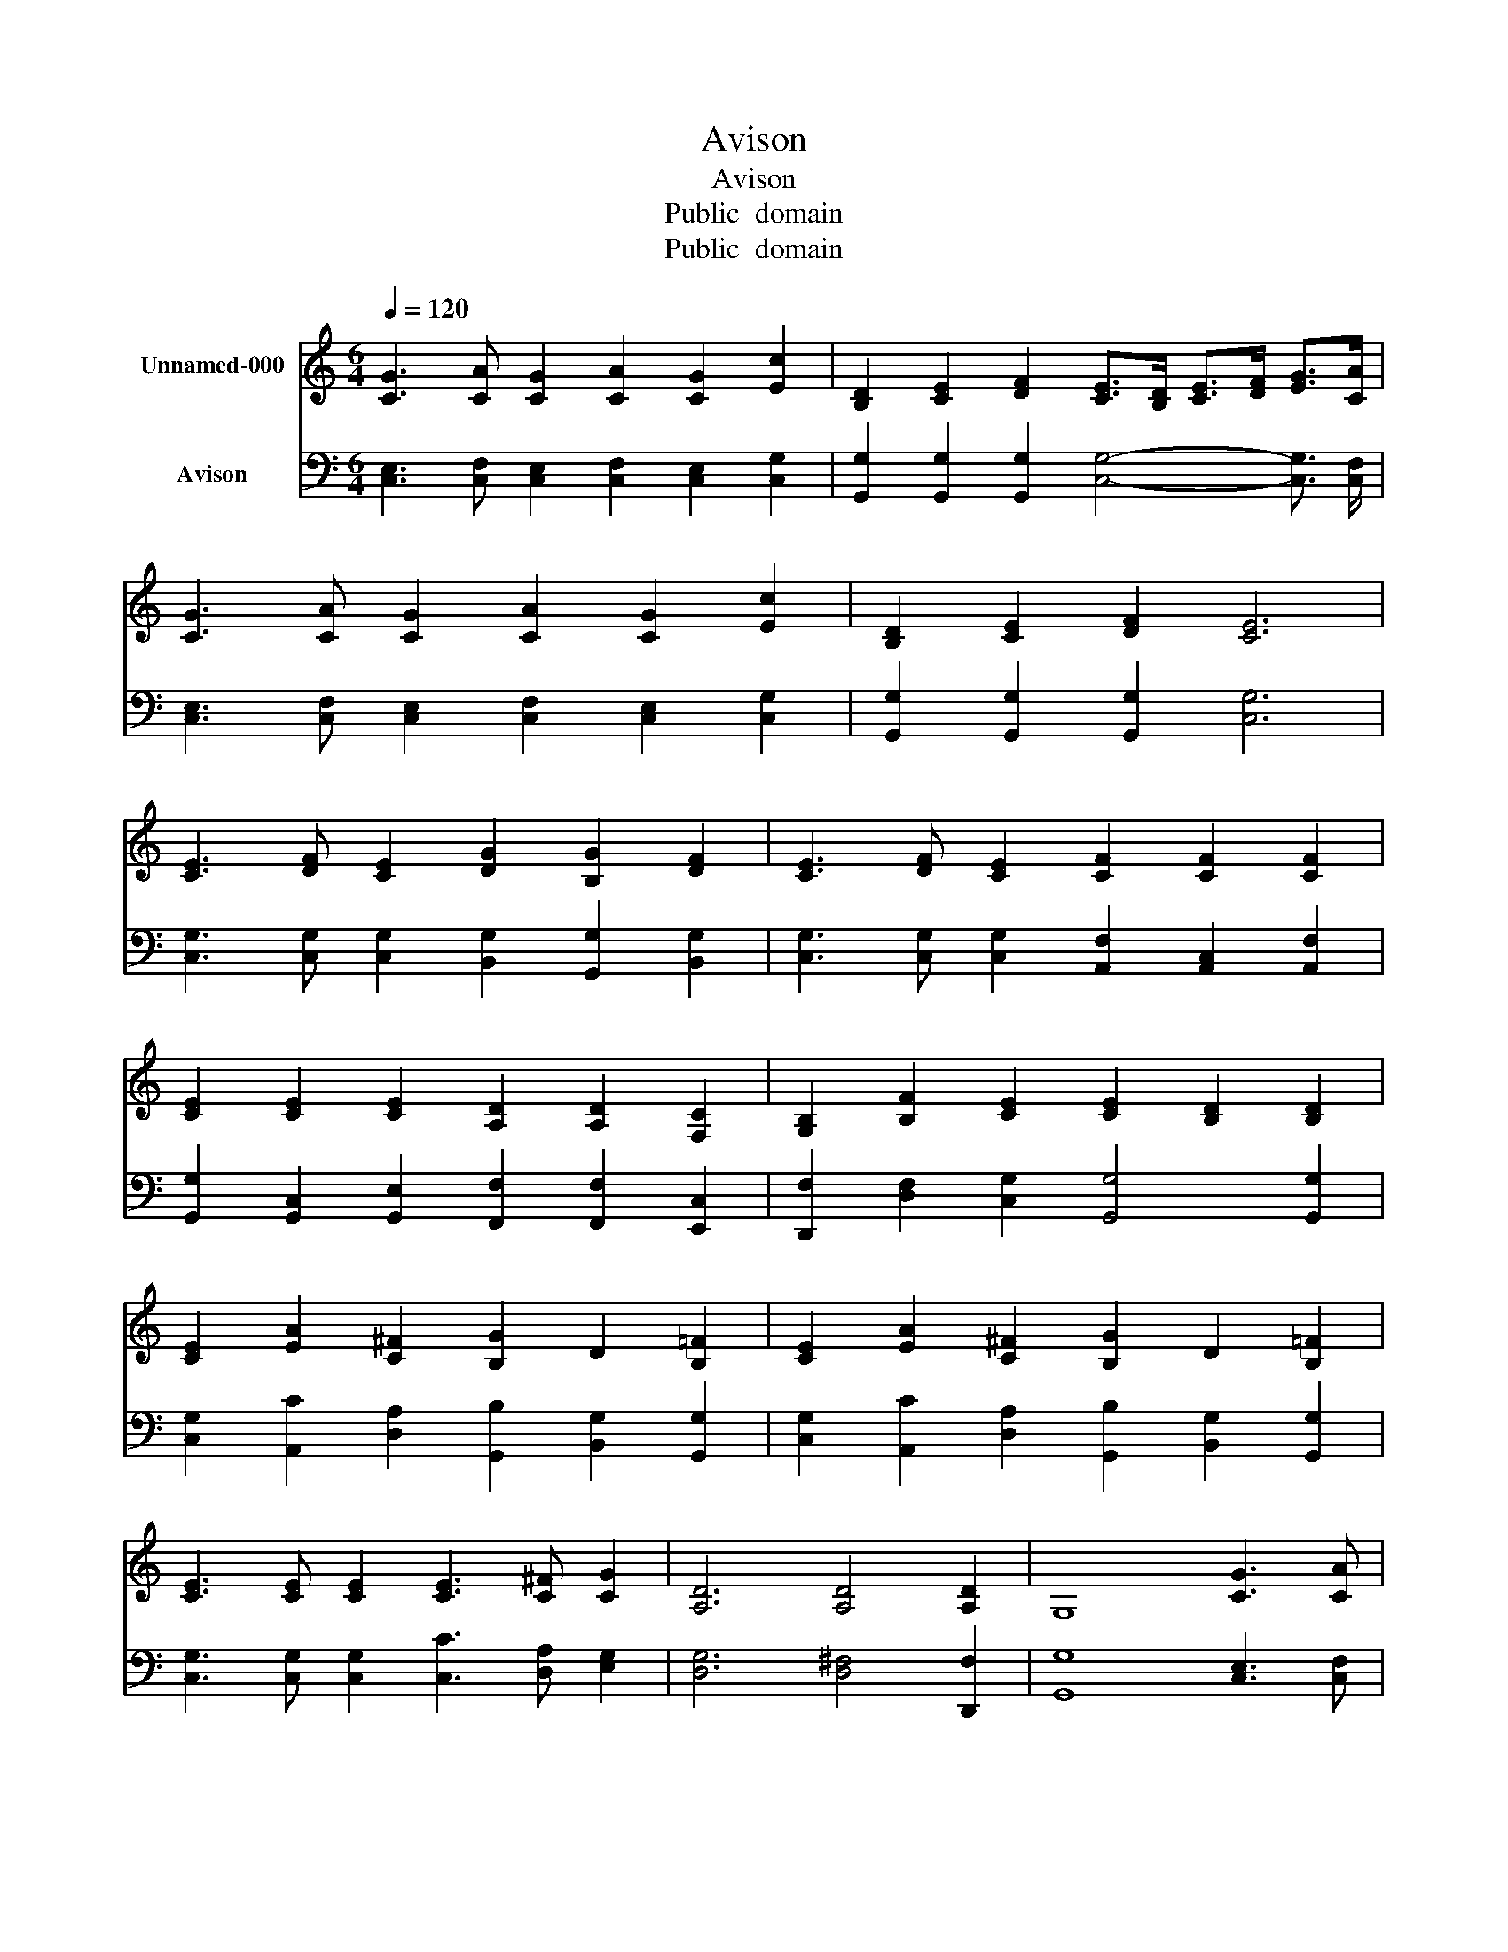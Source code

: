 X:1
T:Avison
T:Avison
T:Public  domain
T:Public  domain
Z:Public  domain
%%score 1 2
L:1/8
Q:1/4=120
M:6/4
K:C
V:1 treble nm="Unnamed-000"
V:2 bass nm="Avison"
V:1
 [CG]3 [CA] [CG]2 [CA]2 [CG]2 [Ec]2 | [B,D]2 [CE]2 [DF]2 [CE]>[B,D] [CE]>[DF] [EG]>[CA] | %2
 [CG]3 [CA] [CG]2 [CA]2 [CG]2 [Ec]2 | [B,D]2 [CE]2 [DF]2 [CE]6 | %4
 [CE]3 [DF] [CE]2 [DG]2 [B,G]2 [DF]2 | [CE]3 [DF] [CE]2 [CF]2 [CF]2 [CF]2 | %6
 [CE]2 [CE]2 [CE]2 [A,D]2 [A,D]2 [F,C]2 | [G,B,]2 [B,F]2 [CE]2 [CE]2 [B,D]2 [B,D]2 | %8
 [CE]2 [EA]2 [C^F]2 [B,G]2 D2 [B,=F]2 | [CE]2 [EA]2 [C^F]2 [B,G]2 D2 [B,=F]2 | %10
 [CE]3 [CE] [CE]2 [CE]3 [C^F] [CG]2 | [A,D]6 [A,D]4 [A,D]2 | G,8 [CG]3 [CA] | %13
 [CG]2 [CA]2 [CG]2 [Ec]2 [B,D]2 [CE]2 | [DF]2 [CE]>[B,D] [CE]>[DF] [EG]3/2 [CA]/ [CG]3 [CA] | %15
 [CG]2 [CA]2 [CG]2 [Ec]2 [B,D]2 [CE]2 | [DF]2 [CE]4- [CE]2 [CE]3 [DF] | %17
 [CE]2 [DG]2 [B,G]2 [DF]2 [CE]3 [DF] | [CE]2 [CF]2 [CF]2 [CF]2 [CE]2 [CE]2 | %19
 [CE]2 [A,D]2 [A,D]2 [F,C]2 [G,B,]2 [B,F]2 | [CE]2 [CE]2 [B,D]2 [B,D]2 [CE]2 [EA]2 | %21
 [C^F]2 [B,G]2 D2 [B,=F]2 [CE]2 [EA]2 | [C^F]2 [B,G]2 D2 [B,=F]2 [CE]3 [CE] | %23
 [CE]2 [CE]3 [C^F] [CG]2 [A,D]4- | [A,D]2 [A,D]4 [A,D]2 G,4- | G,4 [CG]2- [CG] [CA] [CG]2 [CA]2 | %26
 [CG]2 [Ec]2 [B,D]2 [CE]2 [DF]2 [CE]3/2 [B,D]/ | [CE]>[DF] [EG]>[CA] [CG]2- [CG] [CA] [CG]2 [CA]2 | %28
 [CG]2 [Ec]2 [B,D]2 [CE]2 [DF]2 [CE]2- | [CE]4 [CE]2- [CE] [DF] [CE]2 [DG]2 | %30
 [B,G]2 [DF]2 [CE]2- [CE] [DF] [CE]2 [CF]2 | [CF]2 [CF]2 [CE]2 [CE]2 [CE]2 [A,D]2 | %32
 [A,D]2 [F,C]2 [G,B,]2 [B,F]2 [CE]2 [CE]2 | [B,D]2 [B,D]2 [CE]2 [EA]2 [C^F]2 [B,G]2 | %34
 D2 [B,F]2 [CE]2 [EA]2 [C^F]2 [B,G]2 | D2 [B,F]2 [CE]2- [CE] [CE] [CE]2 [CE]2- | %36
 [CE] [C^F] [CG]2 [A,D]2- [A,D]4 [A,D]2- | [A,D]2 [A,D]2 G,2- G,6 | %38
 [CG]3 [CA] [CG]2 [CA]2 [CG]2 [Ec]2 | [B,D]2 [CE]2 [DF]2 [CE]>[B,D] [CE]>[DF] [EG]>[CA] | %40
 [CG]3 [CA] [CG]2 [CA]2 [CG]2 [Ec]2 | [B,D]2 [CE]2 [DF]2 [CE]4 [CE]2 | %42
 [CD]2 [CD]2 [B,D]2 [CE]4 [CE]2 | [CD]2 [CD]2 [B,D]2 [G,C]6- | [G,C]3/2 z4 z/ z6 |] %45
V:2
 [C,E,]3 [C,F,] [C,E,]2 [C,F,]2 [C,E,]2 [C,G,]2 | %1
 [G,,G,]2 [G,,G,]2 [G,,G,]2 [C,G,]4- [C,G,]3/2 [C,F,]/ | %2
 [C,E,]3 [C,F,] [C,E,]2 [C,F,]2 [C,E,]2 [C,G,]2 | [G,,G,]2 [G,,G,]2 [G,,G,]2 [C,G,]6 | %4
 [C,G,]3 [C,G,] [C,G,]2 [B,,G,]2 [G,,G,]2 [B,,G,]2 | %5
 [C,G,]3 [C,G,] [C,G,]2 [A,,F,]2 [A,,C,]2 [A,,F,]2 | %6
 [G,,G,]2 [G,,C,]2 [G,,E,]2 [F,,F,]2 [F,,F,]2 [E,,C,]2 | %7
 [D,,F,]2 [D,F,]2 [C,G,]2 [G,,G,]4 [G,,G,]2 | [C,G,]2 [A,,C]2 [D,A,]2 [G,,B,]2 [B,,G,]2 [G,,G,]2 | %9
 [C,G,]2 [A,,C]2 [D,A,]2 [G,,B,]2 [B,,G,]2 [G,,G,]2 | %10
 [C,G,]3 [C,G,] [C,G,]2 [C,C]3 [D,A,] [E,G,]2 | [D,G,]6 [D,^F,]4 [D,,F,]2 | %12
 [G,,G,]8 [C,E,]3 [C,F,] | [C,E,]2 [C,F,]2 [C,E,]2 [C,G,]2 [G,,G,]2 [G,,G,]2 | %14
 [G,,G,]2 [C,G,]4- [C,G,]3/2 [C,F,]/ [C,E,]3 [C,F,] | %15
 [C,E,]2 [C,F,]2 [C,E,]2 [C,G,]2 [G,,G,]2 [G,,G,]2 | [G,,G,]2 [C,G,]4- [C,G,]2 [C,G,]3 [C,G,] | %17
 [C,G,]2 [B,,G,]2 [G,,G,]2 [B,,G,]2 [C,G,]3 [C,G,] | %18
 [C,G,]2 [A,,F,]2 [A,,C,]2 [A,,F,]2 [G,,G,]2 [G,,C,]2 | %19
 [G,,E,]2 [F,,F,]2 [F,,F,]2 [E,,C,]2 [D,,F,]2 [D,F,]2 | [C,G,]2 [G,,G,]4 [G,,G,]2 [C,G,]2 [A,,C]2 | %21
 [D,A,]2 [G,,B,]2 [B,,G,]2 [G,,G,]2 [C,G,]2 [A,,C]2 | %22
 [D,A,]2 [G,,B,]2 [B,,G,]2 [G,,G,]2 [C,G,]3 [C,G,] | [C,G,]2 [C,C]3 [D,A,] [E,G,]2 [D,G,]4- | %24
 [D,G,]2 [D,^F,]4 [D,,F,]2 [G,,G,]4- | [G,,G,]4 [C,E,]2- [C,E,] [C,F,] [C,E,]2 [C,F,]2 | %26
 [C,E,]2 [C,G,]2 [G,,G,]2 [G,,G,]2 [G,,G,]2 [C,G,]2- | %27
 [C,G,]3 [C,G,]/ [C,F,]/ [C,E,]2- [C,E,] [C,F,] [C,E,]2 [C,F,]2 | %28
 [C,E,]2 [C,G,]2 [G,,G,]2 [G,,G,]2 [G,,G,]2 [C,G,]2- | %29
 [C,G,]4 [C,G,]2- [C,G,] [C,G,] [C,G,]2 [B,,G,]2 | %30
 [G,,G,]2 [B,,G,]2 [C,G,]2- [C,G,] [C,G,] [C,G,]2 [A,,F,]2 | %31
 [A,,C,]2 [A,,F,]2 [G,,G,]2 [G,,C,]2 [G,,E,]2 [F,,F,]2 | %32
 [F,,F,]2 [E,,C,]2 [D,,F,]2 [D,F,]2 [C,G,]2 [G,,G,]2- | %33
 [G,,G,]2 [G,,G,]2 [C,G,]2 [A,,C]2 [D,A,]2 [G,,B,]2 | %34
 [B,,G,]2 [G,,G,]2 [C,G,]2 [A,,C]2 [D,A,]2 [G,,B,]2 | %35
 [B,,G,]2 [G,,G,]2 [C,G,]2- [C,G,] [C,G,] [C,G,]2 [C,C]2- | %36
 [C,C] [D,A,] [E,G,]2 [D,G,]2- [D,G,]4 [D,^F,]2- | [D,F,]2 [D,,^F,]2 [G,,G,]2- [G,,G,]6 | %38
 [C,E,]3 [C,F,] [C,E,]2 [C,F,]2 [C,E,]2 [C,G,]2 | %39
 [G,,G,]2 [G,,G,]2 [G,,G,]2 [C,G,]4- [C,G,]3/2 [C,F,]/ | %40
 [C,E,]3 [C,F,] [C,E,]2 [C,F,]2 [C,E,]2 [C,G,]2 | [G,,G,]2 [G,,G,]2 [G,,G,]2 [C,G,]4 [C,G,]2 | %42
 [A,,A,]2 [F,,A,]2 [G,,G,]2 [C,G,]4 [C,G,]2 | [A,,A,]2 [F,,A,]2 [G,,G,]2 [C,E,]6- | %44
 [C,E,]3/2 z4 z/ z6 |] %45

